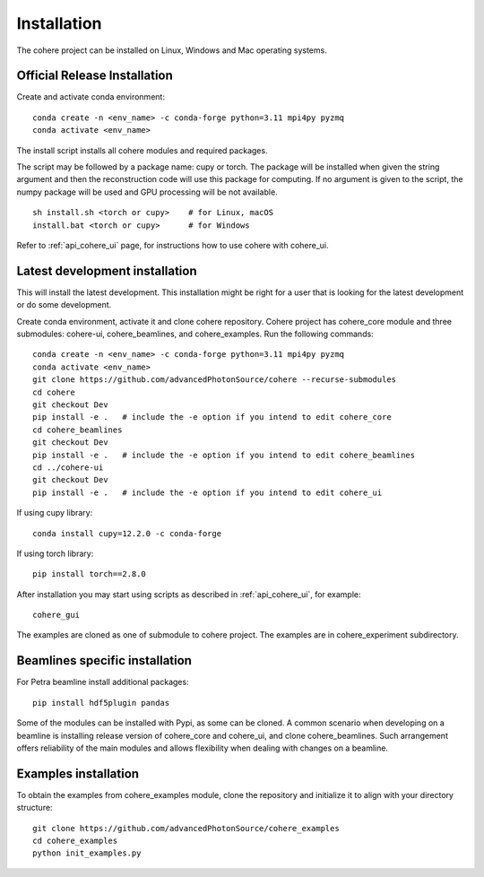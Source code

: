 ============
Installation
============
The cohere project can be installed on Linux, Windows and Mac operating systems.

Official Release Installation
=============================
Create and activate conda environment::

    conda create -n <env_name> -c conda-forge python=3.11 mpi4py pyzmq
    conda activate <env_name>

The install script installs all cohere modules and required packages.

The script may be followed by a package name: cupy or torch. The package will be installed when given the string argument and then the reconstruction code will use this package for computing. If no argument is given to the script, the numpy package will be used and GPU processing will be not available. ::

    sh install.sh <torch or cupy>    # for Linux, macOS
    install.bat <torch or cupy>      # for Windows

Refer to :ref:`api_cohere_ui` page, for instructions how to use cohere with cohere_ui.

.. _latest:

Latest development installation
===============================
This will install the latest development. This installation might be right for a user that is looking for the latest development or do some development.

Create conda environment, activate it and clone cohere repository. Cohere project has cohere_core module and three submodules: cohere-ui, cohere_beamlines, and cohere_examples.
Run the following commands::

    conda create -n <env_name> -c conda-forge python=3.11 mpi4py pyzmq
    conda activate <env_name>
    git clone https://github.com/advancedPhotonSource/cohere --recurse-submodules
    cd cohere
    git checkout Dev
    pip install -e .   # include the -e option if you intend to edit cohere_core
    cd cohere_beamlines
    git checkout Dev
    pip install -e .   # include the -e option if you intend to edit cohere_beamlines
    cd ../cohere-ui
    git checkout Dev
    pip install -e .   # include the -e option if you intend to edit cohere_ui

If using cupy library::

    conda install cupy=12.2.0 -c conda-forge

If using torch library::

    pip install torch==2.8.0

After installation you may start using scripts as described in  :ref:`api_cohere_ui`, for example::

    cohere_gui

The examples are cloned as one of submodule to cohere project. The examples are in cohere_experiment subdirectory.

Beamlines specific installation
===============================
For Petra beamline install additional packages::

    pip install hdf5plugin pandas

Some of the modules can be installed with Pypi, as some can be cloned. A common scenario when developing on a beamline is installing release version of cohere_core and cohere_ui, and clone cohere_beamlines. Such arrangement offers reliability of the main modules and allows flexibility when dealing with changes on a beamline.

Examples installation
===============================
To obtain the examples from cohere_examples module, clone the repository and initialize it to align with your directory structure::

    git clone https://github.com/advancedPhotonSource/cohere_examples
    cd cohere_examples
    python init_examples.py

